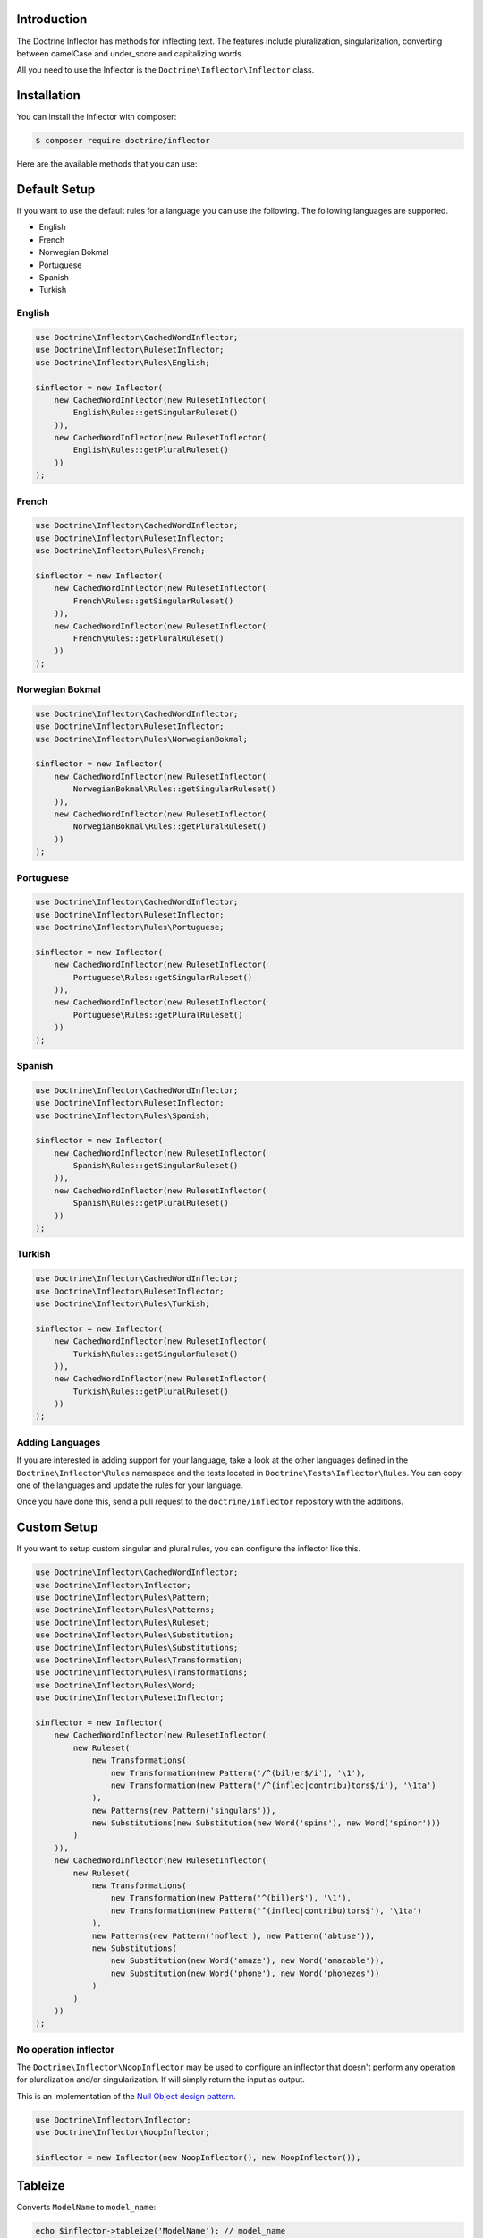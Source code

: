 Introduction
============

The Doctrine Inflector has methods for inflecting text.
The features include pluralization, singularization,
converting between camelCase and under_score and capitalizing
words.

All you need to use the Inflector is the ``Doctrine\Inflector\Inflector`` class.

Installation
============

You can install the Inflector with composer:

.. code-block::

    $ composer require doctrine/inflector

Here are the available methods that you can use:

Default Setup
=============

If you want to use the default rules for a language you can use the following. The following languages are supported.

- English
- French
- Norwegian Bokmal
- Portuguese
- Spanish
- Turkish

English
-------

.. code-block:: php

    use Doctrine\Inflector\CachedWordInflector;
    use Doctrine\Inflector\RulesetInflector;
    use Doctrine\Inflector\Rules\English;

    $inflector = new Inflector(
        new CachedWordInflector(new RulesetInflector(
            English\Rules::getSingularRuleset()
        )),
        new CachedWordInflector(new RulesetInflector(
            English\Rules::getPluralRuleset()
        ))
    );

French
------

.. code-block:: php

    use Doctrine\Inflector\CachedWordInflector;
    use Doctrine\Inflector\RulesetInflector;
    use Doctrine\Inflector\Rules\French;

    $inflector = new Inflector(
        new CachedWordInflector(new RulesetInflector(
            French\Rules::getSingularRuleset()
        )),
        new CachedWordInflector(new RulesetInflector(
            French\Rules::getPluralRuleset()
        ))
    );

Norwegian Bokmal
----------------

.. code-block:: php

    use Doctrine\Inflector\CachedWordInflector;
    use Doctrine\Inflector\RulesetInflector;
    use Doctrine\Inflector\Rules\NorwegianBokmal;

    $inflector = new Inflector(
        new CachedWordInflector(new RulesetInflector(
            NorwegianBokmal\Rules::getSingularRuleset()
        )),
        new CachedWordInflector(new RulesetInflector(
            NorwegianBokmal\Rules::getPluralRuleset()
        ))
    );

Portuguese
----------

.. code-block:: php

    use Doctrine\Inflector\CachedWordInflector;
    use Doctrine\Inflector\RulesetInflector;
    use Doctrine\Inflector\Rules\Portuguese;

    $inflector = new Inflector(
        new CachedWordInflector(new RulesetInflector(
            Portuguese\Rules::getSingularRuleset()
        )),
        new CachedWordInflector(new RulesetInflector(
            Portuguese\Rules::getPluralRuleset()
        ))
    );

Spanish
-------

.. code-block:: php

    use Doctrine\Inflector\CachedWordInflector;
    use Doctrine\Inflector\RulesetInflector;
    use Doctrine\Inflector\Rules\Spanish;

    $inflector = new Inflector(
        new CachedWordInflector(new RulesetInflector(
            Spanish\Rules::getSingularRuleset()
        )),
        new CachedWordInflector(new RulesetInflector(
            Spanish\Rules::getPluralRuleset()
        ))
    );

Turkish
-------

.. code-block:: php

    use Doctrine\Inflector\CachedWordInflector;
    use Doctrine\Inflector\RulesetInflector;
    use Doctrine\Inflector\Rules\Turkish;

    $inflector = new Inflector(
        new CachedWordInflector(new RulesetInflector(
            Turkish\Rules::getSingularRuleset()
        )),
        new CachedWordInflector(new RulesetInflector(
            Turkish\Rules::getPluralRuleset()
        ))
    );

Adding Languages
----------------

If you are interested in adding support for your language, take a look at the other languages defined in the
``Doctrine\Inflector\Rules`` namespace and the tests located in ``Doctrine\Tests\Inflector\Rules``. You can copy
one of the languages and update the rules for your language.

Once you have done this, send a pull request to the ``doctrine/inflector`` repository with the additions.

Custom Setup
============

If you want to setup custom singular and plural rules, you can configure the inflector like this.

.. code-block:: php

    use Doctrine\Inflector\CachedWordInflector;
    use Doctrine\Inflector\Inflector;
    use Doctrine\Inflector\Rules\Pattern;
    use Doctrine\Inflector\Rules\Patterns;
    use Doctrine\Inflector\Rules\Ruleset;
    use Doctrine\Inflector\Rules\Substitution;
    use Doctrine\Inflector\Rules\Substitutions;
    use Doctrine\Inflector\Rules\Transformation;
    use Doctrine\Inflector\Rules\Transformations;
    use Doctrine\Inflector\Rules\Word;
    use Doctrine\Inflector\RulesetInflector;

    $inflector = new Inflector(
        new CachedWordInflector(new RulesetInflector(
            new Ruleset(
                new Transformations(
                    new Transformation(new Pattern('/^(bil)er$/i'), '\1'),
                    new Transformation(new Pattern('/^(inflec|contribu)tors$/i'), '\1ta')
                ),
                new Patterns(new Pattern('singulars')),
                new Substitutions(new Substitution(new Word('spins'), new Word('spinor')))
            )
        )),
        new CachedWordInflector(new RulesetInflector(
            new Ruleset(
                new Transformations(
                    new Transformation(new Pattern('^(bil)er$'), '\1'),
                    new Transformation(new Pattern('^(inflec|contribu)tors$'), '\1ta')
                ),
                new Patterns(new Pattern('noflect'), new Pattern('abtuse')),
                new Substitutions(
                    new Substitution(new Word('amaze'), new Word('amazable')),
                    new Substitution(new Word('phone'), new Word('phonezes'))
                )
            )
        ))
    );

No operation inflector
----------------------

The ``Doctrine\Inflector\NoopInflector`` may be used to configure an inflector that doesn't perform any operation for
pluralization and/or singularization. If will simply return the input as output.

This is an implementation of the `Null Object design pattern <https://sourcemaking.com/design_patterns/null_object>`_.

.. code-block:: php

    use Doctrine\Inflector\Inflector;
    use Doctrine\Inflector\NoopInflector;

    $inflector = new Inflector(new NoopInflector(), new NoopInflector());

Tableize
========

Converts ``ModelName`` to ``model_name``:

.. code-block:: php

    echo $inflector->tableize('ModelName'); // model_name

Classify
========

Converts ``model_name`` to ``ModelName``:

.. code-block:: php

    echo $inflector->classify('model_name'); // ModelName

Camelize
========

This method uses `Classify`_ and then converts the first character to lowercase:

.. code-block:: php

    echo $inflector->camelize('model_name'); // modelName

capitalize
==========

Takes a string and capitalizes all of the words, like PHP's built-in
``ucwords`` function. This extends that behavior, however, by allowing the
word delimiters to be configured, rather than only separating on
whitespace.

Here is an example:

.. code-block:: php

    $string = 'top-o-the-morning to all_of_you!';

    echo $inflector->capitalize($string); // Top-O-The-Morning To All_of_you!

    echo $inflector->capitalize($string, '-_ '); // Top-O-The-Morning To All_Of_You!

Pluralize
=========

Returns a word in plural form.

.. code-block:: php

    echo $inflector->pluralize('browser'); // browsers

Singularize
===========

.. code-block:: php

    echo $inflector->singularize('browsers'); // browser

Slugify
=======

You can easily use the Inflector to create a slug from a string of text
by using the `tableize`_ method and replacing underscores with hyphens:

.. code-block:: php

    public static function slugify(string $text) : string
    {
        return str_replace('_', '-', Inflector::tableize($text));
    }

Acknowledgements
================

The language rules in this library have been adapted from several different sources, including but not limited to:

- `Ruby On Rails Inflector <http://api.rubyonrails.org/classes/ActiveSupport/Inflector.html>`_
- `ICanBoogie Inflector <https://github.com/ICanBoogie/Inflector>`_
- `CakePHP Inflector <https://book.cakephp.org/3.0/en/core-libraries/inflector.html>`_
